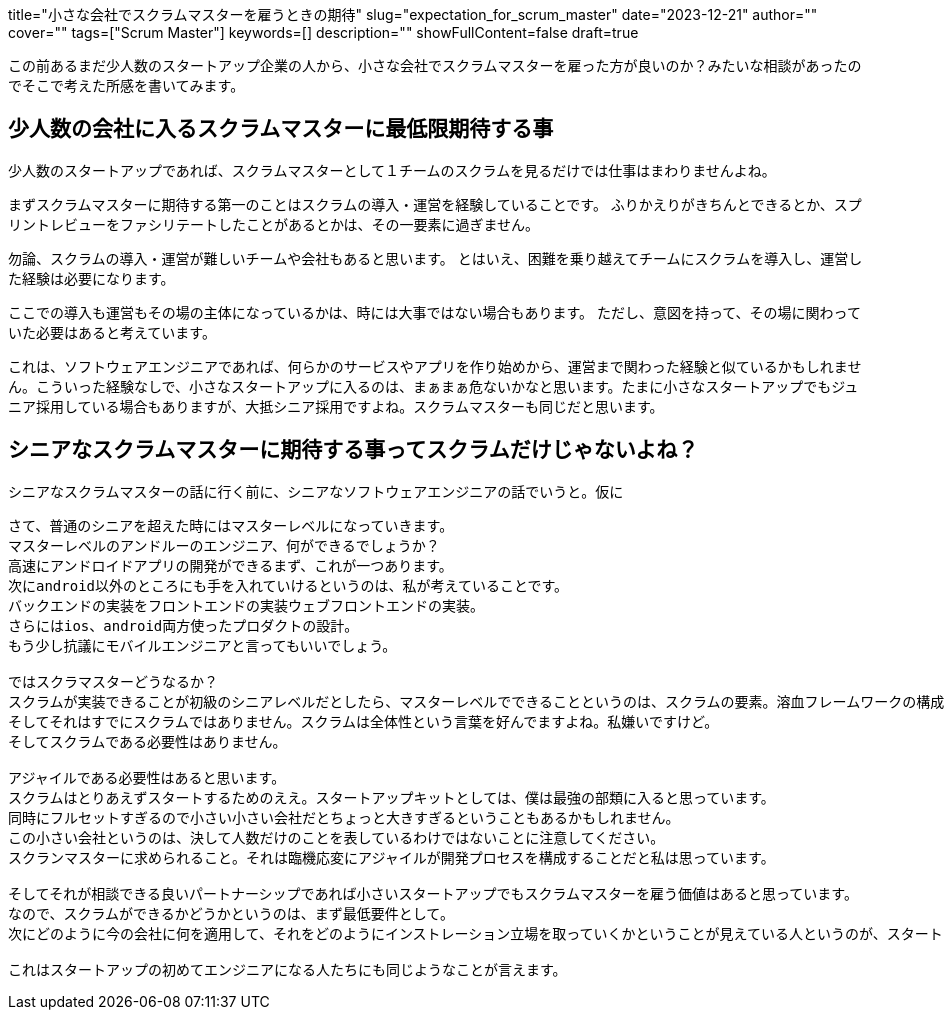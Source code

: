 +++
title="小さな会社でスクラムマスターを雇うときの期待"
slug="expectation_for_scrum_master"
date="2023-12-21"
author=""
cover=""
tags=["Scrum Master"]
keywords=[]
description=""
showFullContent=false
draft=true
+++

この前あるまだ少人数のスタートアップ企業の人から、小さな会社でスクラムマスターを雇った方が良いのか？みたいな相談があったのでそこで考えた所感を書いてみます。

== 少人数の会社に入るスクラムマスターに最低限期待する事
少人数のスタートアップであれば、スクラムマスターとして１チームのスクラムを見るだけでは仕事はまわりませんよね。

まずスクラムマスターに期待する第一のことはスクラムの導入・運営を経験していることです。
ふりかえりがきちんとできるとか、スプリントレビューをファシリテートしたことがあるとかは、その一要素に過ぎません。

勿論、スクラムの導入・運営が難しいチームや会社もあると思います。
とはいえ、困難を乗り越えてチームにスクラムを導入し、運営した経験は必要になります。

ここでの導入も運営もその場の主体になっているかは、時には大事ではない場合もあります。
ただし、意図を持って、その場に関わっていた必要はあると考えています。

これは、ソフトウェアエンジニアであれば、何らかのサービスやアプリを作り始めから、運営まで関わった経験と似ているかもしれません。こういった経験なしで、小さなスタートアップに入るのは、まぁまぁ危ないかなと思います。たまに小さなスタートアップでもジュニア採用している場合もありますが、大抵シニア採用ですよね。スクラムマスターも同じだと思います。

== シニアなスクラムマスターに期待する事ってスクラムだけじゃないよね？
シニアなスクラムマスターの話に行く前に、シニアなソフトウェアエンジニアの話でいうと。仮に

----

さて、普通のシニアを超えた時にはマスターレベルになっていきます。
マスターレベルのアンドルーのエンジニア、何ができるでしょうか？
高速にアンドロイドアプリの開発ができるまず、これが一つあります。
次にandroid以外のところにも手を入れていけるというのは、私が考えていることです。
バックエンドの実装をフロントエンドの実装ウェブフロントエンドの実装。
さらにはios、android両方使ったプロダクトの設計。
もう少し抗議にモバイルエンジニアと言ってもいいでしょう。

ではスクラマスターどうなるか？
スクラムが実装できることが初級のシニアレベルだとしたら、マスターレベルでできることというのは、スクラムの要素。溶血フレームワークの構成要素をしっかりと理解した上で、今その会社に求められている形は何かを模索する能力が必要になると思っています。
そしてそれはすでにスクラムではありません。スクラムは全体性という言葉を好んでますよね。私嫌いですけど。
そしてスクラムである必要性はありません。

アジャイルである必要性はあると思います。
スクラムはとりあえずスタートするためのええ。スタートアップキットとしては、僕は最強の部類に入ると思っています。
同時にフルセットすぎるので小さい小さい会社だとちょっと大きすぎるということもあるかもしれません。
この小さい会社というのは、決して人数だけのことを表しているわけではないことに注意してください。
スクランマスターに求められること。それは臨機応変にアジャイルが開発プロセスを構成することだと私は思っています。

そしてそれが相談できる良いパートナーシップであれば小さいスタートアップでもスクラムマスターを雇う価値はあると思っています。
なので、スクラムができるかどうかというのは、まず最低要件として。
次にどのように今の会社に何を適用して、それをどのようにインストレーション立場を取っていくかということが見えている人というのが、スタートアップに向いているクラブマスターだと私は思っています。

これはスタートアップの初めてエンジニアになる人たちにも同じようなことが言えます。

----
